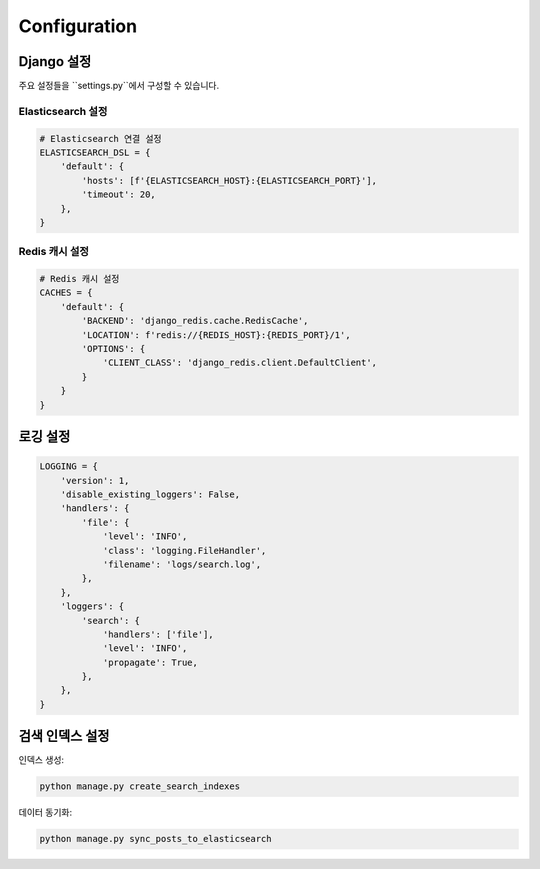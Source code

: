Configuration
=============

Django 설정
-----------

주요 설정들을 ``settings.py``에서 구성할 수 있습니다.

Elasticsearch 설정
~~~~~~~~~~~~~~~~~~

.. code-block:: python

    # Elasticsearch 연결 설정
    ELASTICSEARCH_DSL = {
        'default': {
            'hosts': [f'{ELASTICSEARCH_HOST}:{ELASTICSEARCH_PORT}'],
            'timeout': 20,
        },
    }

Redis 캐시 설정
~~~~~~~~~~~~~

.. code-block:: python

    # Redis 캐시 설정
    CACHES = {
        'default': {
            'BACKEND': 'django_redis.cache.RedisCache',
            'LOCATION': f'redis://{REDIS_HOST}:{REDIS_PORT}/1',
            'OPTIONS': {
                'CLIENT_CLASS': 'django_redis.client.DefaultClient',
            }
        }
    }

로깅 설정
--------

.. code-block:: python

    LOGGING = {
        'version': 1,
        'disable_existing_loggers': False,
        'handlers': {
            'file': {
                'level': 'INFO',
                'class': 'logging.FileHandler',
                'filename': 'logs/search.log',
            },
        },
        'loggers': {
            'search': {
                'handlers': ['file'],
                'level': 'INFO',
                'propagate': True,
            },
        },
    }

검색 인덱스 설정
--------------

인덱스 생성:

.. code-block:: bash

    python manage.py create_search_indexes

데이터 동기화:

.. code-block:: bash

    python manage.py sync_posts_to_elasticsearch
